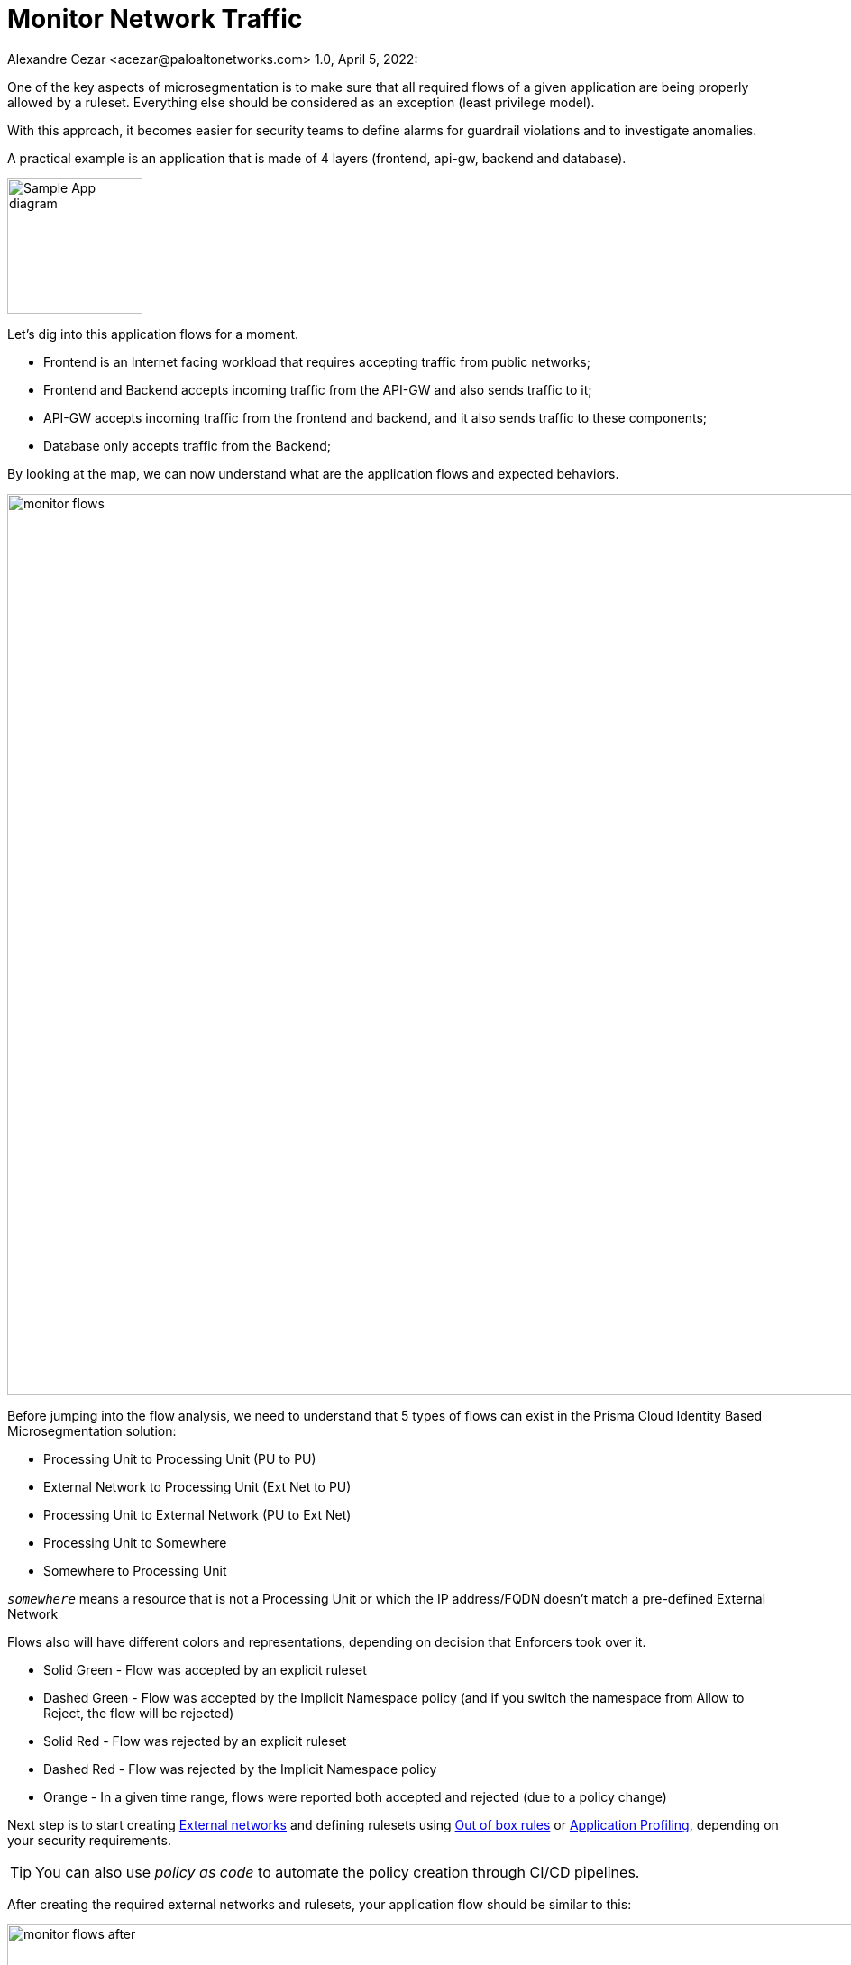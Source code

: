 = Monitor Network Traffic
Alexandre Cezar <acezar@paloaltonetworks.com> 1.0, April 5, 2022:

One of the key aspects of microsegmentation is to make sure that all required flows of a given application are being properly allowed by a ruleset. Everything else should be considered as an exception (least privilege model).

With this approach, it becomes easier for security teams to define alarms for guardrail violations and to investigate anomalies.

A practical example is an application that is made of 4 layers (frontend, api-gw, backend and database). +

image::images/Sample App diagram.jpeg[width=150,align="center"]

Let's dig into this application flows for a moment.

* Frontend is an Internet facing workload that requires accepting traffic from public networks;

* Frontend and Backend accepts incoming traffic from the API-GW and also sends traffic to it;

* API-GW accepts incoming traffic from the frontend and backend, and it also sends traffic to these components;

* Database only accepts traffic from the Backend;

By looking at the map, we can now understand what are the application flows and expected behaviors.

image::images/monitor_flows.png[width=1000]

Before jumping into the flow analysis, we need to understand that 5 types of flows can exist in the Prisma Cloud Identity Based Microsegmentation solution: +

* Processing Unit to Processing Unit (PU to PU)
* External Network to Processing Unit (Ext Net to PU)
* Processing Unit to External Network (PU to Ext Net)
* Processing Unit to Somewhere
* Somewhere to Processing Unit

====
`_somewhere_` means a resource that is not a Processing Unit or which the IP address/FQDN doesn't match a pre-defined External Network
====

Flows also will have different colors and representations, depending on decision that Enforcers took over it.

- Solid Green - Flow was accepted by an explicit ruleset
- Dashed Green - Flow was accepted by the Implicit Namespace policy (and if you switch the namespace from Allow to Reject, the flow will be rejected)
- Solid Red - Flow was rejected by an explicit ruleset
- Dashed Red - Flow was rejected by the Implicit Namespace policy
- Orange - In a given time range, flows were reported both accepted and rejected (due to a policy change)

Next step is to start creating https://xxx[External networks] and defining rulesets using https://xxx[Out of box rules] or https://xxx[Application Profiling], depending on your security requirements. +

[TIP]
====
You can also use _policy as code_ to automate the policy creation through CI/CD pipelines.
====

After creating the required external networks and rulesets, your application flow should be similar to this:

image::images/monitor_flows_after.png[width=1000]

Now, all required flows for the application to work are being accepted by a microsegmentation ruleset, while all other flows are being rejected by the implicit namespace policy.